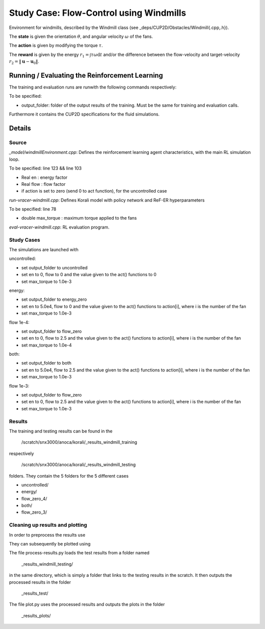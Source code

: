 Study Case: Flow-Control using Windmills
=========================================

Environment for windmills, described by the Windmill class (see _deps/CUP2D/Obstacles/Windmill{.cpp,.h}).

The **state** is given the orientation :math:`\theta`, and angular velocity :math:`\omega` of the fans.

The **action** is given by modifying the torque :math:`\tau`.

The **reward** is given by the energy :math:`r_1=\int \tau\omega\mathrm{d}t` and/or the difference between the flow-velocity and target-velocity :math:`r_2=\|\boldsymbol{u}-\boldsymbol{u}_0\|`.

Running / Evaluating the Reinforcement Learning
------------------------------------------------

The training and evaluation runs are runwith the following commands respectively:

.. code-block:: bash
	./batch-pair-windmill-vracer.sh output_folder
	./eval-pair-windmill-vracer.sh output_folder

To be specified:

* output_folder: folder of the output results of the training. Must be the same for training and evaluation calls.

Furthermore it contains the CUP2D specifications for the fluid simulations.

Details
-------

Source
^^^^^^

*_model/windmillEnvironment.cpp*: Defines the reinforcement learning agent characteristics, with the main RL simulation loop. 

To be specified: line 123 && line 103

* Real en : energy factor
* Real flow : flow factor
* if action is set to zero (send 0 to act function), for the uncontrolled case


*run-vracer-windmill.cpp*: Defines Korali model with policy network and ReF-ER hyperparameters

To be specified: line 78

* double max_torque : maximum torque applied to the fans


*eval-vracer-windmill.cpp*: RL evaluation program. 

Study Cases
^^^^^^^^^^^

The simulations are launched with

.. code-block:: bash
	sbatch windmill.sbatch

uncontrolled:

* set output_folder to uncontrolled
* set en to 0, flow to 0 and the value given to the act() functions to 0
* set max_torque to 1.0e-3

energy:

* set output_folder to energy_zero
* set en to 5.0e4, flow to 0 and the value given to the act() functions to action[i], where i is the number of the fan
* set max_torque to 1.0e-3

flow 1e-4:

* set output_folder to flow_zero
* set en to 0, flow to 2.5 and the value given to the act() functions to action[i], where i is the number of the fan
* set max_torque to 1.0e-4

both:

* set output_folder to both
* set en to 5.0e4, flow to 2.5 and the value given to the act() functions to action[i], where i is the number of the fan
* set max_torque to 1.0e-3

flow 1e-3:

* set output_folder to flow_zero
* set en to 0, flow to 2.5 and the value given to the act() functions to action[i], where i is the number of the fan
* set max_torque to 1.0e-3

Results
^^^^^^^^

The training and testing results can be found in the 

 	/scratch/snx3000/anoca/korali/_results_windmill_training
 	
respectively 

	/scratch/snx3000/anoca/korali/_results_windmill_testing
	
folders. They contain the 5 folders for the 5 different cases

* uncontrolled/
* energy/
* flow_zero_4/
* both/
* flow_zero_3/

Cleaning up results and plotting
^^^^^^^^^^^^^^^^^^^^^^^^^^^^^^^^^

In order to preprocess the results use

.. code-block:: bash
	python process-results.py

They can subsequently be plotted using

.. code-block:: bash
	python plot.py
	
The file process-results.py loads the test results from a folder named

	_results_windmill_testing/

in the same directory, which is simply a folder that links to the testing results in the scratch. It then outputs the processed results in the folder

	_results_test/

The file plot.py uses the processed results and outputs the plots in the folder

	_results_plots/
